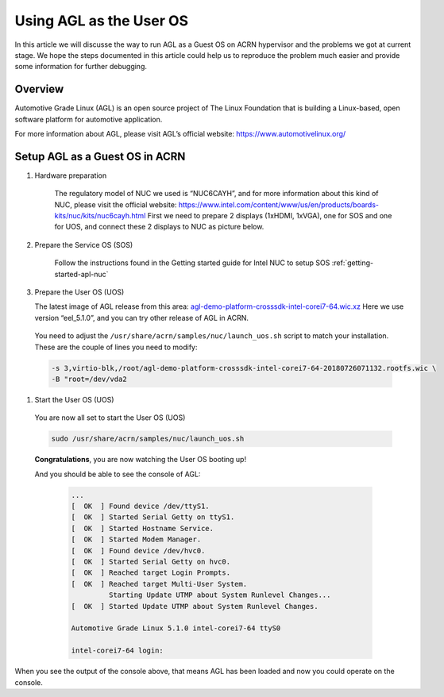 .. _acrn_doc:

Using AGL as the User OS
#############################

In this article we will discusse the way to run AGL as a Guest OS on ACRN hypervisor 
and the problems we got at current stage. 
We hope the steps documented in this article could help us to reproduce the problem 
much easier and provide some information for further debugging.

   .. image:: images/The-overview-of-AGL-as-UOS.png
      :align: center

Overview
**********************

Automotive Grade Linux (AGL) is an open source project of The Linux Foundation 
that is building a Linux-based, open software platform for automotive application.

For more information about AGL, please visit AGL’s official website:
https://www.automotivelinux.org/

Setup AGL as a Guest OS in ACRN
*******************************

#. Hardware preparation

    The regulatory model of NUC we used is “NUC6CAYH”, and for more information 
    about this kind of NUC, please visit the official website:
    https://www.intel.com/content/www/us/en/products/boards-kits/nuc/kits/nuc6cayh.html
    First we need to prepare 2 displays (1xHDMI, 1xVGA), one for SOS and one 
    for UOS, and connect these 2 displays to NUC as picture below.

       .. image:: images/The-displayports-of-NUC.png
          :align: center


#. Prepare the Service OS (SOS)

    Follow the instructions found in the Getting started guide for Intel NUC 
    to setup SOS :ref:`getting-started-apl-nuc`


#.  Prepare the User OS (UOS)

    The latest image of AGL release from this area:
    `agl-demo-platform-crosssdk-intel-corei7-64.wic.xz <https://download.automotivelinux.org/AGL/release/eel/5.1.0/intel-corei7-64/deploy/images/intel-corei7-64/agl-demo-platform-crosssdk-intel-corei7-64.wic.xz>`_
    Here we use version “eel_5.1.0”, and you can try other release of AGL in ACRN.
    
    .. code-block: none

     projectacrn/
        $ cd ~
        $ wget https://download.automotivelinux.org/AGL/release/eel/5.1.0/intel-corei7-64/deploy/images/intel-corei7-64/agl-demo-platform-crosssdk-intel-corei7-64.wic.xz
        $ unxz agl-demo-platform-crosssdk-intel-corei7-64.wic.xz
        
        
  You need to adjust the ``/usr/share/acrn/samples/nuc/launch_uos.sh`` script
  to match your installation. These are the couple of lines you need to modify:

  .. code-block:: none

     -s 3,virtio-blk,/root/agl-demo-platform-crosssdk-intel-corei7-64-20180726071132.rootfs.wic \
     -B "root=/dev/vda2 
     
#. Start the User OS (UOS)

  You are now all set to start the User OS (UOS)

  .. code-block:: none
  
     sudo /usr/share/acrn/samples/nuc/launch_uos.sh

  **Congratulations**, you are now watching the User OS booting up!

  And you should be able to see the console of AGL:
  
    .. code-block:: none
    
     ...
     [  OK  ] Found device /dev/ttyS1.
     [  OK  ] Started Serial Getty on ttyS1.
     [  OK  ] Started Hostname Service.
     [  OK  ] Started Modem Manager.
     [  OK  ] Found device /dev/hvc0.
     [  OK  ] Started Serial Getty on hvc0.
     [  OK  ] Reached target Login Prompts.
     [  OK  ] Reached target Multi-User System.
              Starting Update UTMP about System Runlevel Changes...
     [  OK  ] Started Update UTMP about System Runlevel Changes.
     
     Automotive Grade Linux 5.1.0 intel-corei7-64 ttyS0
     
     intel-corei7-64 login:
     
When you see the output of the console above, that means AGL has been loaded 
and now you could operate on the console. 
